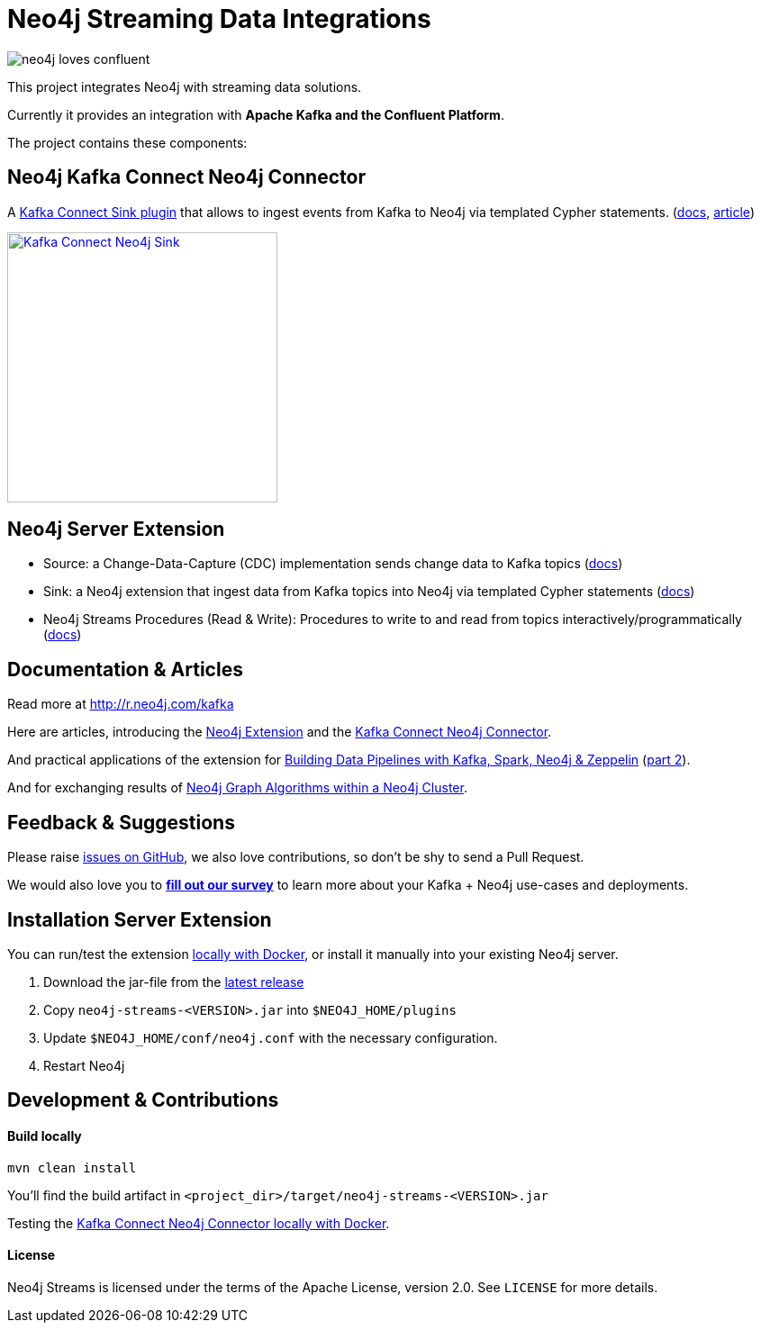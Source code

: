 = Neo4j Streaming Data Integrations
:docs: https://neo4j-contrib.github.io/neo4j-streams/

image::https://github.com/neo4j-contrib/neo4j-streams/raw/gh-pages/3.4/images/neo4j-loves-confluent.png[]

This project integrates Neo4j with streaming data solutions.

Currently it provides an integration with *Apache Kafka and the Confluent Platform*.

The project contains these components:

== Neo4j Kafka Connect Neo4j Connector

A https://www.confluent.io/connector/kafka-connect-neo4j-sink/[Kafka Connect Sink plugin] that allows to ingest events from Kafka to Neo4j via templated Cypher statements. (link:{docs}#_kafka_connect_sink_plugin[docs], https://www.confluent.io/blog/kafka-connect-neo4j-sink-plugin[article])

image::https://www.confluent.io/wp-content/uploads/Kafka_Connect_Neo4j_Sink.png[width=300,link=https://www.confluent.io/connector/kafka-connect-neo4j-sink/]

== Neo4j Server Extension

* Source: a Change-Data-Capture (CDC) implementation sends change data to Kafka topics (link:{docs}#_neo4j_streams_source[docs])
* Sink: a Neo4j extension that ingest data from Kafka topics into Neo4j via templated Cypher statements (link:{docs}#_neo4j_streams_sink[docs])
* Neo4j Streams Procedures (Read & Write): Procedures to write to and read from topics interactively/programmatically (link:{docs}#_procedures[docs])

== Documentation & Articles

Read more at http://r.neo4j.com/kafka

Here are articles, introducing the https://medium.com/neo4j/a-new-neo4j-integration-with-apache-kafka-6099c14851d2[Neo4j Extension] and the https://www.confluent.io/blog/kafka-connect-neo4j-sink-plugin[Kafka Connect Neo4j Connector].

And practical applications of the extension for https://medium.freecodecamp.org/how-to-leverage-neo4j-streams-and-build-a-just-in-time-data-warehouse-64adf290f093[Building Data Pipelines with Kafka, Spark, Neo4j & Zeppelin] (https://medium.freecodecamp.org/how-to-ingest-data-into-neo4j-from-a-kafka-stream-a34f574f5655[part 2]).

And for exchanging results of https://medium.freecodecamp.org/how-to-embrace-event-driven-graph-analytics-using-neo4j-and-apache-kafka-474c9f405e06[Neo4j Graph Algorithms within a Neo4j Cluster].

== Feedback & Suggestions

Please raise https://github.com/neo4j-contrib/neo4j-streams/issues[issues on GitHub], we also love contributions, so don't be shy to send a Pull Request.

We would also love you to https://goo.gl/forms/VLwvqwsIvdfdm9fL2[**fill out our survey**] to learn more about your Kafka + Neo4j use-cases and deployments.

== Installation Server Extension

You can run/test the extension link:{docs}#docker[locally with Docker], or install it manually into your existing Neo4j server.

1. Download the jar-file from the https://github.com/neo4j-contrib/neo4j-streams/releases/latest[latest release]
2. Copy `neo4j-streams-<VERSION>.jar` into `$NEO4J_HOME/plugins`
3. Update `$NEO4J_HOME/conf/neo4j.conf` with the necessary configuration.
4. Restart Neo4j

== Development & Contributions

==== Build locally

----
mvn clean install
----

You'll find the build artifact in `<project_dir>/target/neo4j-streams-<VERSION>.jar`

Testing the link:{docs}#_docker_compose_file[Kafka Connect Neo4j Connector locally with Docker].

==== License

Neo4j Streams is licensed under the terms of the Apache License, version 2.0.  See `LICENSE` for more details. 

////
== Documentation Links

=== Kafka Connect Neo4j Connector

### link:doc/asciidoc/kafka-connect/index.adoc[Kafka Connect Neo4j Connector]

=== Streams Producer

### link:doc/asciidoc/producer/configuration.adoc[Configuration]

### link:doc/asciidoc/producer/patterns.adoc[Patterns]

=== Streams Consumer

### link:doc/asciidoc/consumer/configuration.adoc[Configuration]

=== Streams Procedures

### link:doc/asciidoc/procedures/index.adoc[Procedures]

=== Docker

### link:doc/asciidoc/docker/index.adoc[Docker]
////
